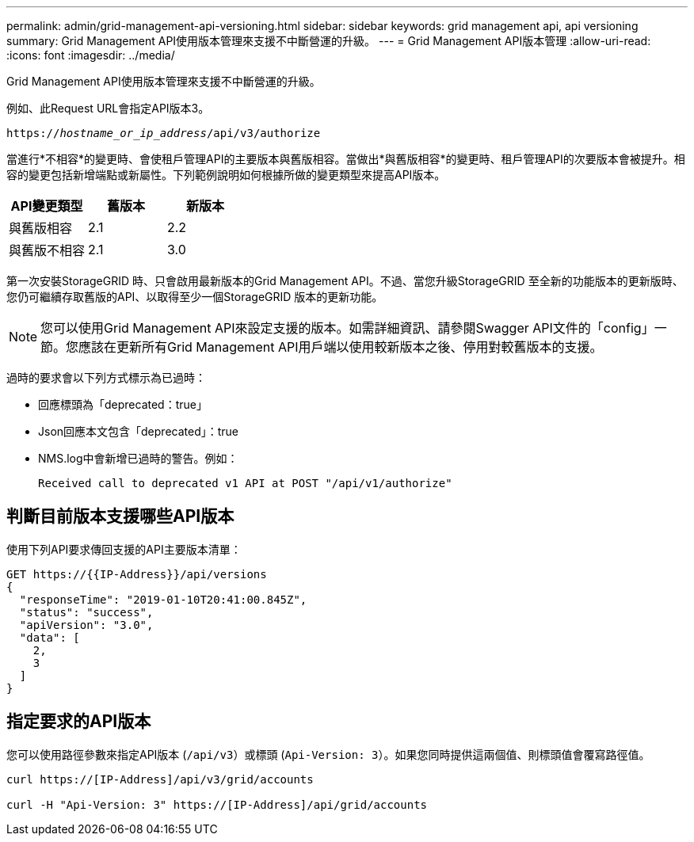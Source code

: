 ---
permalink: admin/grid-management-api-versioning.html 
sidebar: sidebar 
keywords: grid management api, api versioning 
summary: Grid Management API使用版本管理來支援不中斷營運的升級。 
---
= Grid Management API版本管理
:allow-uri-read: 
:icons: font
:imagesdir: ../media/


[role="lead"]
Grid Management API使用版本管理來支援不中斷營運的升級。

例如、此Request URL會指定API版本3。

`https://_hostname_or_ip_address_/api/v3/authorize`

當進行*不相容*的變更時、會使租戶管理API的主要版本與舊版相容。當做出*與舊版相容*的變更時、租戶管理API的次要版本會被提升。相容的變更包括新增端點或新屬性。下列範例說明如何根據所做的變更類型來提高API版本。

[cols="1a,1a,1a"]
|===
| API變更類型 | 舊版本 | 新版本 


 a| 
與舊版相容
 a| 
2.1
 a| 
2.2



 a| 
與舊版不相容
 a| 
2.1
 a| 
3.0

|===
第一次安裝StorageGRID 時、只會啟用最新版本的Grid Management API。不過、當您升級StorageGRID 至全新的功能版本的更新版時、您仍可繼續存取舊版的API、以取得至少一個StorageGRID 版本的更新功能。


NOTE: 您可以使用Grid Management API來設定支援的版本。如需詳細資訊、請參閱Swagger API文件的「config」一節。您應該在更新所有Grid Management API用戶端以使用較新版本之後、停用對較舊版本的支援。

過時的要求會以下列方式標示為已過時：

* 回應標頭為「deprecated：true」
* Json回應本文包含「deprecated」：true
* NMS.log中會新增已過時的警告。例如：
+
[listing]
----
Received call to deprecated v1 API at POST "/api/v1/authorize"
----




== 判斷目前版本支援哪些API版本

使用下列API要求傳回支援的API主要版本清單：

[listing]
----
GET https://{{IP-Address}}/api/versions
{
  "responseTime": "2019-01-10T20:41:00.845Z",
  "status": "success",
  "apiVersion": "3.0",
  "data": [
    2,
    3
  ]
}
----


== 指定要求的API版本

您可以使用路徑參數來指定API版本 (`/api/v3`）或標頭 (`Api-Version: 3`）。如果您同時提供這兩個值、則標頭值會覆寫路徑值。

[listing]
----
curl https://[IP-Address]/api/v3/grid/accounts

curl -H "Api-Version: 3" https://[IP-Address]/api/grid/accounts
----